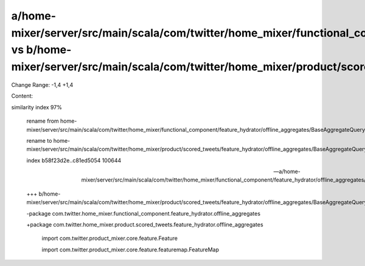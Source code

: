 a/home-mixer/server/src/main/scala/com/twitter/home_mixer/functional_component/feature_hydrator/offline_aggregates/BaseAggregateQueryFeatureHydrator.scala vs b/home-mixer/server/src/main/scala/com/twitter/home_mixer/product/scored_tweets/feature_hydrator/offline_aggregates/BaseAggregateQueryFeatureHydrator.scala
==================================================

Change Range: -1,4 +1,4

Content:

::

similarity index 97%
  
  rename from home-mixer/server/src/main/scala/com/twitter/home_mixer/functional_component/feature_hydrator/offline_aggregates/BaseAggregateQueryFeatureHydrator.scala
  
  rename to home-mixer/server/src/main/scala/com/twitter/home_mixer/product/scored_tweets/feature_hydrator/offline_aggregates/BaseAggregateQueryFeatureHydrator.scala
  
  index b58f23d2e..c81ed5054 100644
  
  --- a/home-mixer/server/src/main/scala/com/twitter/home_mixer/functional_component/feature_hydrator/offline_aggregates/BaseAggregateQueryFeatureHydrator.scala
  
  +++ b/home-mixer/server/src/main/scala/com/twitter/home_mixer/product/scored_tweets/feature_hydrator/offline_aggregates/BaseAggregateQueryFeatureHydrator.scala
  
  -package com.twitter.home_mixer.functional_component.feature_hydrator.offline_aggregates
  
  +package com.twitter.home_mixer.product.scored_tweets.feature_hydrator.offline_aggregates
  
   
  
   import com.twitter.product_mixer.core.feature.Feature
  
   import com.twitter.product_mixer.core.feature.featuremap.FeatureMap
  
